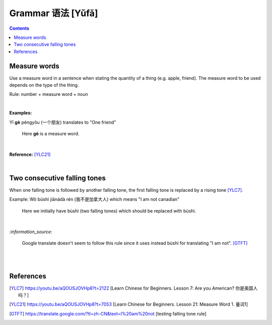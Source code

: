 ==================
Grammar 语法 [Yǔfǎ]
==================
.. contents:: **Contents**
   :depth: 3
   :local:
   :backlinks: top
   
Measure words
=============
Use a measure word in a sentence when stating the quantity of a thing (e.g. apple, friend).
The measure word to be used depends on the type of the thing.

Rule: number + measure word + noun

|

**Examples:**

| Yī **gè** péngyǒu (一个朋友) translates to "One friend"

   Here **gè** is a measure word.

|

**Reference:** [YLC21]_

|
 
Two consecutive falling tones
=============================
When one falling tone is followed by another falling tone, the first falling tone is replaced by a rising tone [YLC7]_.
 
Example: Wǒ búshì jiānádà rén (我不是加拿大人) which means "I am not canadian"

   Here we initially have bùshì (two falling tones) which should be replaced with búshì.

|

`:information_source:`

   Google translate doesn't seem to follow this rule since it uses instead bùshì for translating "I am not". [GTFT]_
   
|
|
 
References
==========

.. [YLC7] https://youtu.be/aQOUSJOVHp8?t=2122 [Learn Chinese for Beginners. Lesson 7: Are you American?  你是美国人吗？]
.. [YLC21] https://youtu.be/aQOUSJOVHp8?t=7053 [Learn Chinese for Beginners. Lesson 21: Measure Word 1. 量词1]
.. [GTFT] https://translate.google.com/?tl=zh-CN&text=I%20am%20not [testing falling tone rule]
 
